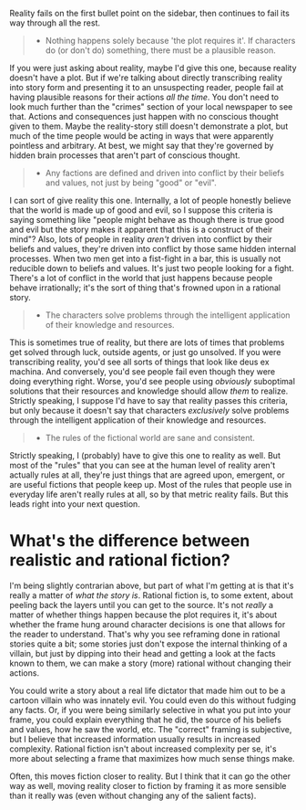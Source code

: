 :PROPERTIES:
:Author: alexanderwales
:Score: 31
:DateUnix: 1452034743.0
:DateShort: 2016-Jan-06
:END:

Reality fails on the first bullet point on the sidebar, then continues to fail its way through all the rest.

#+begin_quote

  - Nothing happens solely because 'the plot requires it'. If characters do (or don't do) something, there must be a plausible reason.
#+end_quote

If you were just asking about reality, maybe I'd give this one, because reality doesn't have a plot. But if we're talking about directly transcribing reality into story form and presenting it to an unsuspecting reader, people fail at having plausible reasons for their actions /all the time/. You don't need to look much further than the "crimes" section of your local newspaper to see that. Actions and consequences just happen with no conscious thought given to them. Maybe the reality-story still doesn't demonstrate a plot, but much of the time people would be acting in ways that were apparently pointless and arbitrary. At best, we might say that they're governed by hidden brain processes that aren't part of conscious thought.

#+begin_quote

  - Any factions are defined and driven into conflict by their beliefs and values, not just by being "good" or "evil".
#+end_quote

I can sort of give reality this one. Internally, a lot of people honestly believe that the world is made up of good and evil, so I suppose this criteria is saying something like "people might behave as though there is true good and evil but the story makes it apparent that this is a construct of their mind"? Also, lots of people in reality /aren't/ driven into conflict by their beliefs and values, they're driven into conflict by those same hidden internal processes. When two men get into a fist-fight in a bar, this is usually not reducible down to beliefs and values. It's just two people looking for a fight. There's a lot of conflict in the world that just happens because people behave irrationally; it's the sort of thing that's frowned upon in a rational story.

#+begin_quote

  - The characters solve problems through the intelligent application of their knowledge and resources.
#+end_quote

This is sometimes true of reality, but there are lots of times that problems get solved through luck, outside agents, or just go unsolved. If you were transcribing reality, you'd see all sorts of things that look like deus ex machina. And conversely, you'd see people fail even though they were doing everything right. Worse, you'd see people using /obviously/ suboptimal solutions that their resources and knowledge should allow /them/ to realize. Strictly speaking, I suppose I'd have to say that reality passes this criteria, but only because it doesn't say that characters /exclusively/ solve problems through the intelligent application of their knowledge and resources.

#+begin_quote

  - The rules of the fictional world are sane and consistent.
#+end_quote

Strictly speaking, I (probably) have to give this one to reality as well. But most of the "rules" that you can see at the human level of reality aren't actually rules at all, they're just things that are agreed upon, emergent, or are useful fictions that people keep up. Most of the rules that people use in everyday life aren't really rules at all, so by that metric reality fails. But this leads right into your next question.

* What's the difference between realistic and rational fiction?
  :PROPERTIES:
  :CUSTOM_ID: whats-the-difference-between-realistic-and-rational-fiction
  :END:
I'm being slightly contrarian above, but part of what I'm getting at is that it's really a matter of /what the story is/. Rational fiction is, to some extent, about peeling back the layers until you can get to the source. It's not /really/ a matter of whether things happen because the plot requires it, it's about whether the frame hung around character decisions is one that allows for the reader to understand. That's why you see reframing done in rational stories quite a bit; some stories just don't expose the internal thinking of a villain, but just by dipping into their head and getting a look at the facts known to them, we can make a story (more) rational without changing their actions.

You could write a story about a real life dictator that made him out to be a cartoon villain who was innately evil. You could even do this without fudging any facts. Or, if you were being similarly selective in what you put into your frame, you could explain everything that he did, the source of his beliefs and values, how he saw the world, etc. The "correct" framing is subjective, but I believe that increased information usually results in increased complexity. Rational fiction isn't about increased complexity per se, it's more about selecting a frame that maximizes how much sense things make.

Often, this moves fiction closer to reality. But I think that it can go the other way as well, moving reality closer to fiction by framing it as more sensible than it really was (even without changing any of the salient facts).